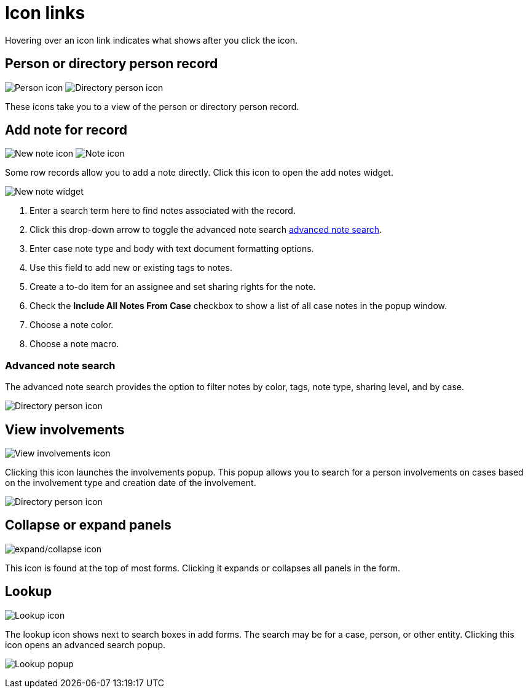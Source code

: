 // vim: tw=0 ai et ts=2 sw=2
= Icon links

Hovering over an icon link indicates what shows after you click the icon.


== Person or directory person record

image:links/personIcon.png[Person icon]
image:links/dirPersonIcon.png[Directory person icon]

These icons take you to a view of the person or directory person record.


== Add note for record

image:links/newNoteIcon.png[New note icon]
image:links/noteIcon.png[Note icon]

Some row records allow you to add a note directly.
Click this icon to open the add notes widget.

image::links/addNoteWidget.png[New note widget]

. Enter a search term here to find notes associated with the record.
. Click this drop-down arrow to toggle the advanced note search <<advanced-note-search,advanced note search>>.
. Enter case note type and body with text document formatting options.
. Use this field to add new or existing tags to notes.
. Create a to-do item for an assignee and set sharing rights for the note.
. Check the **Include All Notes From Case** checkbox to show a list of all case notes in the popup window.
. Choose a note color.
. Choose a note macro.


=== Advanced note search

The advanced note search provides the option to filter notes by color, tags, note type, sharing level, and by case.

image::links/addNoteSearchFilter.png[Directory person icon]


== View involvements

image:links/viewInvolvementsIcon.png[View involvements icon]

Clicking this icon launches the involvements popup.
This popup allows you to search for a person involvements on cases based on the involvement type and creation date of the involvement.

image::links/viewInvolvementsPopup.png[Directory person icon]


== Collapse or expand panels

image:links/expandCollapseIcon.png[expand/collapse icon]

This icon is found at the top of most forms.
Clicking it expands or collapses all panels in the form.


== Lookup

image:links/lookupIcon.png[Lookup icon]

The lookup icon shows next to search boxes in add forms.
The search may be for a case, person, or other entity.
Clicking this icon opens an advanced search popup.

image:links/lookupPopup.png[Lookup popup]
